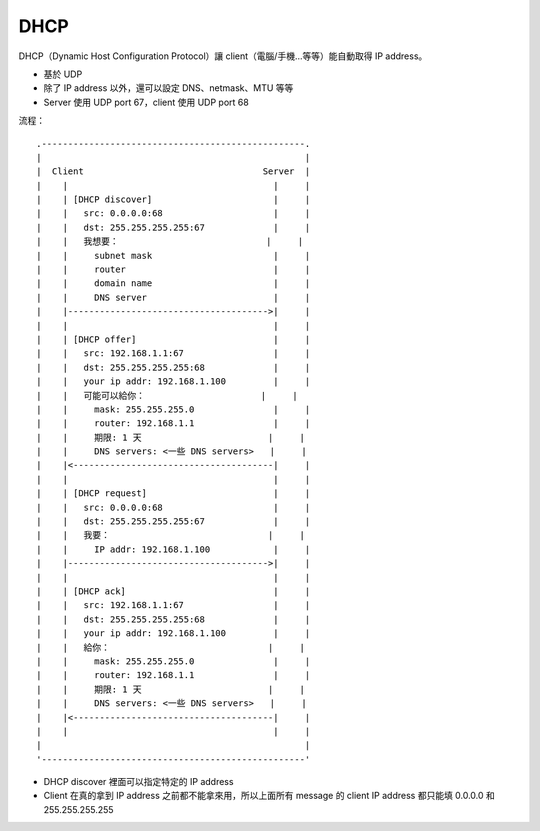 ====
DHCP
====
DHCP（Dynamic Host Configuration Protocol）讓 client（電腦/手機...等等）能自動取得 IP address。

* 基於 UDP
* 除了 IP address 以外，還可以設定 DNS、netmask、MTU 等等
* Server 使用 UDP port 67，client 使用 UDP port 68

流程： ::

  .--------------------------------------------------.
  |                                                  |
  |  Client                                  Server  |
  |    |                                       |     |
  |    | [DHCP discover]                       |     |
  |    |   src: 0.0.0.0:68                     |     |
  |    |   dst: 255.255.255.255:67             |     |
  |    |   我想要：                            |     |
  |    |     subnet mask                       |     |
  |    |     router                            |     |
  |    |     domain name                       |     |
  |    |     DNS server                        |     |
  |    |-------------------------------------->|     |
  |    |                                       |     |
  |    | [DHCP offer]                          |     |
  |    |   src: 192.168.1.1:67                 |     |
  |    |   dst: 255.255.255.255:68             |     |
  |    |   your ip addr: 192.168.1.100         |     |
  |    |   可能可以給你：                      |     |
  |    |     mask: 255.255.255.0               |     |
  |    |     router: 192.168.1.1               |     |
  |    |     期限: 1 天                        |     |
  |    |     DNS servers: <一些 DNS servers>   |     |
  |    |<--------------------------------------|     |
  |    |                                       |     |
  |    | [DHCP request]                        |     |
  |    |   src: 0.0.0.0:68                     |     |
  |    |   dst: 255.255.255.255:67             |     |
  |    |   我要：                              |     |
  |    |     IP addr: 192.168.1.100            |     |
  |    |-------------------------------------->|     |
  |    |                                       |     |
  |    | [DHCP ack]                            |     |
  |    |   src: 192.168.1.1:67                 |     |
  |    |   dst: 255.255.255.255:68             |     |
  |    |   your ip addr: 192.168.1.100         |     |
  |    |   給你：                              |     |
  |    |     mask: 255.255.255.0               |     |
  |    |     router: 192.168.1.1               |     |
  |    |     期限: 1 天                        |     |
  |    |     DNS servers: <一些 DNS servers>   |     |
  |    |<--------------------------------------|     |
  |    |                                       |     |
  |                                                  |
  '--------------------------------------------------'

* DHCP discover 裡面可以指定特定的 IP address
* Client 在真的拿到 IP address 之前都不能拿來用，所以上面所有 message 的 client IP address 都只能填 0.0.0.0 和 255.255.255.255

